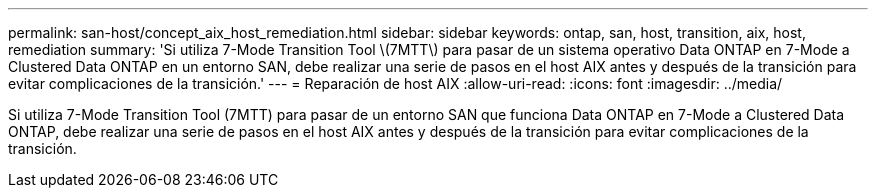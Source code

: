 ---
permalink: san-host/concept_aix_host_remediation.html 
sidebar: sidebar 
keywords: ontap, san, host, transition, aix, host, remediation 
summary: 'Si utiliza 7-Mode Transition Tool \(7MTT\) para pasar de un sistema operativo Data ONTAP en 7-Mode a Clustered Data ONTAP en un entorno SAN, debe realizar una serie de pasos en el host AIX antes y después de la transición para evitar complicaciones de la transición.' 
---
= Reparación de host AIX
:allow-uri-read: 
:icons: font
:imagesdir: ../media/


[role="lead"]
Si utiliza 7-Mode Transition Tool (7MTT) para pasar de un entorno SAN que funciona Data ONTAP en 7-Mode a Clustered Data ONTAP, debe realizar una serie de pasos en el host AIX antes y después de la transición para evitar complicaciones de la transición.
